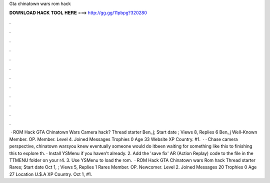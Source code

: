 Gta chinatown wars rom hack

𝐃𝐎𝐖𝐍𝐋𝐎𝐀𝐃 𝐇𝐀𝐂𝐊 𝐓𝐎𝐎𝐋 𝐇𝐄𝐑𝐄 ===> http://gg.gg/11pbpg?320280

.

.

.

.

.

.

.

.

.

.

.

.

 · ROM Hack GTA Chinatown Wars Camera hack? Thread starter Ben_j; Start date ; Views 8, Replies 6 Ben_j Well-Known Member. OP. Member. Level 4. Joined Messages Trophies 0 Age 33 Website  XP Country. #1.  · · Chase camera perspective, chinatown warsyou knew eventually someone would do itbeen waiting for something like this to finishing this  to explore th. · Install YSMenu if you haven't already. 2. Add the 'save fix' AR (Action Replay) code to the  file in the TTMENU folder on your r4. 3. Use YSMenu to load the rom.  · ROM Hack GTA Chinatown wars Rom hack Thread starter Rares; Start date Oct 1, ; Views 5, Replies 1 Rares Member. OP. Newcomer. Level 2. Joined Messages 20 Trophies 0 Age 27 Location U.$.A XP Country. Oct 1, #1.